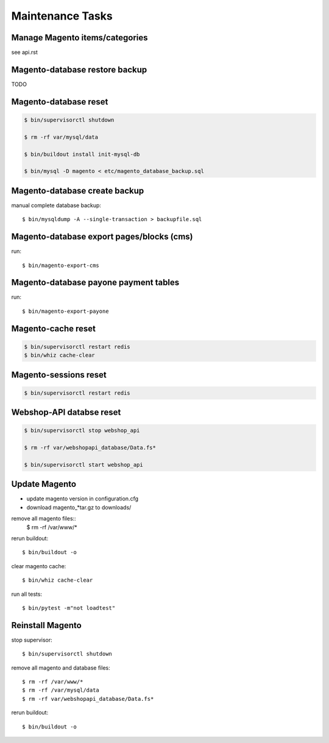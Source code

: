 Maintenance Tasks
===================


Manage Magento items/categories
--------------------------------

see api.rst


Magento-database restore backup
-------------------------------

TODO


Magento-database reset
-----------------------

.. code-block:: bash

    $ bin/supervisorctl shutdown

    $ rm -rf var/mysql/data

    $ bin/buildout install init-mysql-db

    $ bin/mysql -D magento < etc/magento_database_backup.sql


Magento-database create backup
------------------------------

manual complete database backup::

    $ bin/mysqldump -A --single-transaction > backupfile.sql


Magento-database export pages/blocks (cms)
------------------------------------------

run::

    $ bin/magento-export-cms


Magento-database payone payment tables
--------------------------------------

run::

    $ bin/magento-export-payone


Magento-cache reset
---------------------

.. code-block:: bash

    $ bin/supervisorctl restart redis
    $ bin/whiz cache-clear


Magento-sessions reset
----------------------

.. code-block:: bash

    $ bin/supervisorctl restart redis


Webshop-API databse reset
-------------------------

.. code-block:: bash

    $ bin/supervisorctl stop webshop_api

    $ rm -rf var/webshopapi_database/Data.fs*

    $ bin/supervisorctl start webshop_api


Update Magento
------------------------

* update magento version in configuration.cfg

* download magento_*tar.gz to downloads/

remove all magento files::
    $ rm -rf /var/www/*

rerun buildout::

    $ bin/buildout -o

clear magento cache::

    $ bin/whiz cache-clear

run all tests::

    $ bin/pytest -m"not loadtest"


Reinstall Magento
------------------------

stop supervisor::

    $ bin/supervisorctl shutdown

remove all magento and database files::

    $ rm -rf /var/www/*
    $ rm -rf /var/mysql/data
    $ rm -rf var/webshopapi_database/Data.fs*

rerun buildout::

    $ bin/buildout -o
